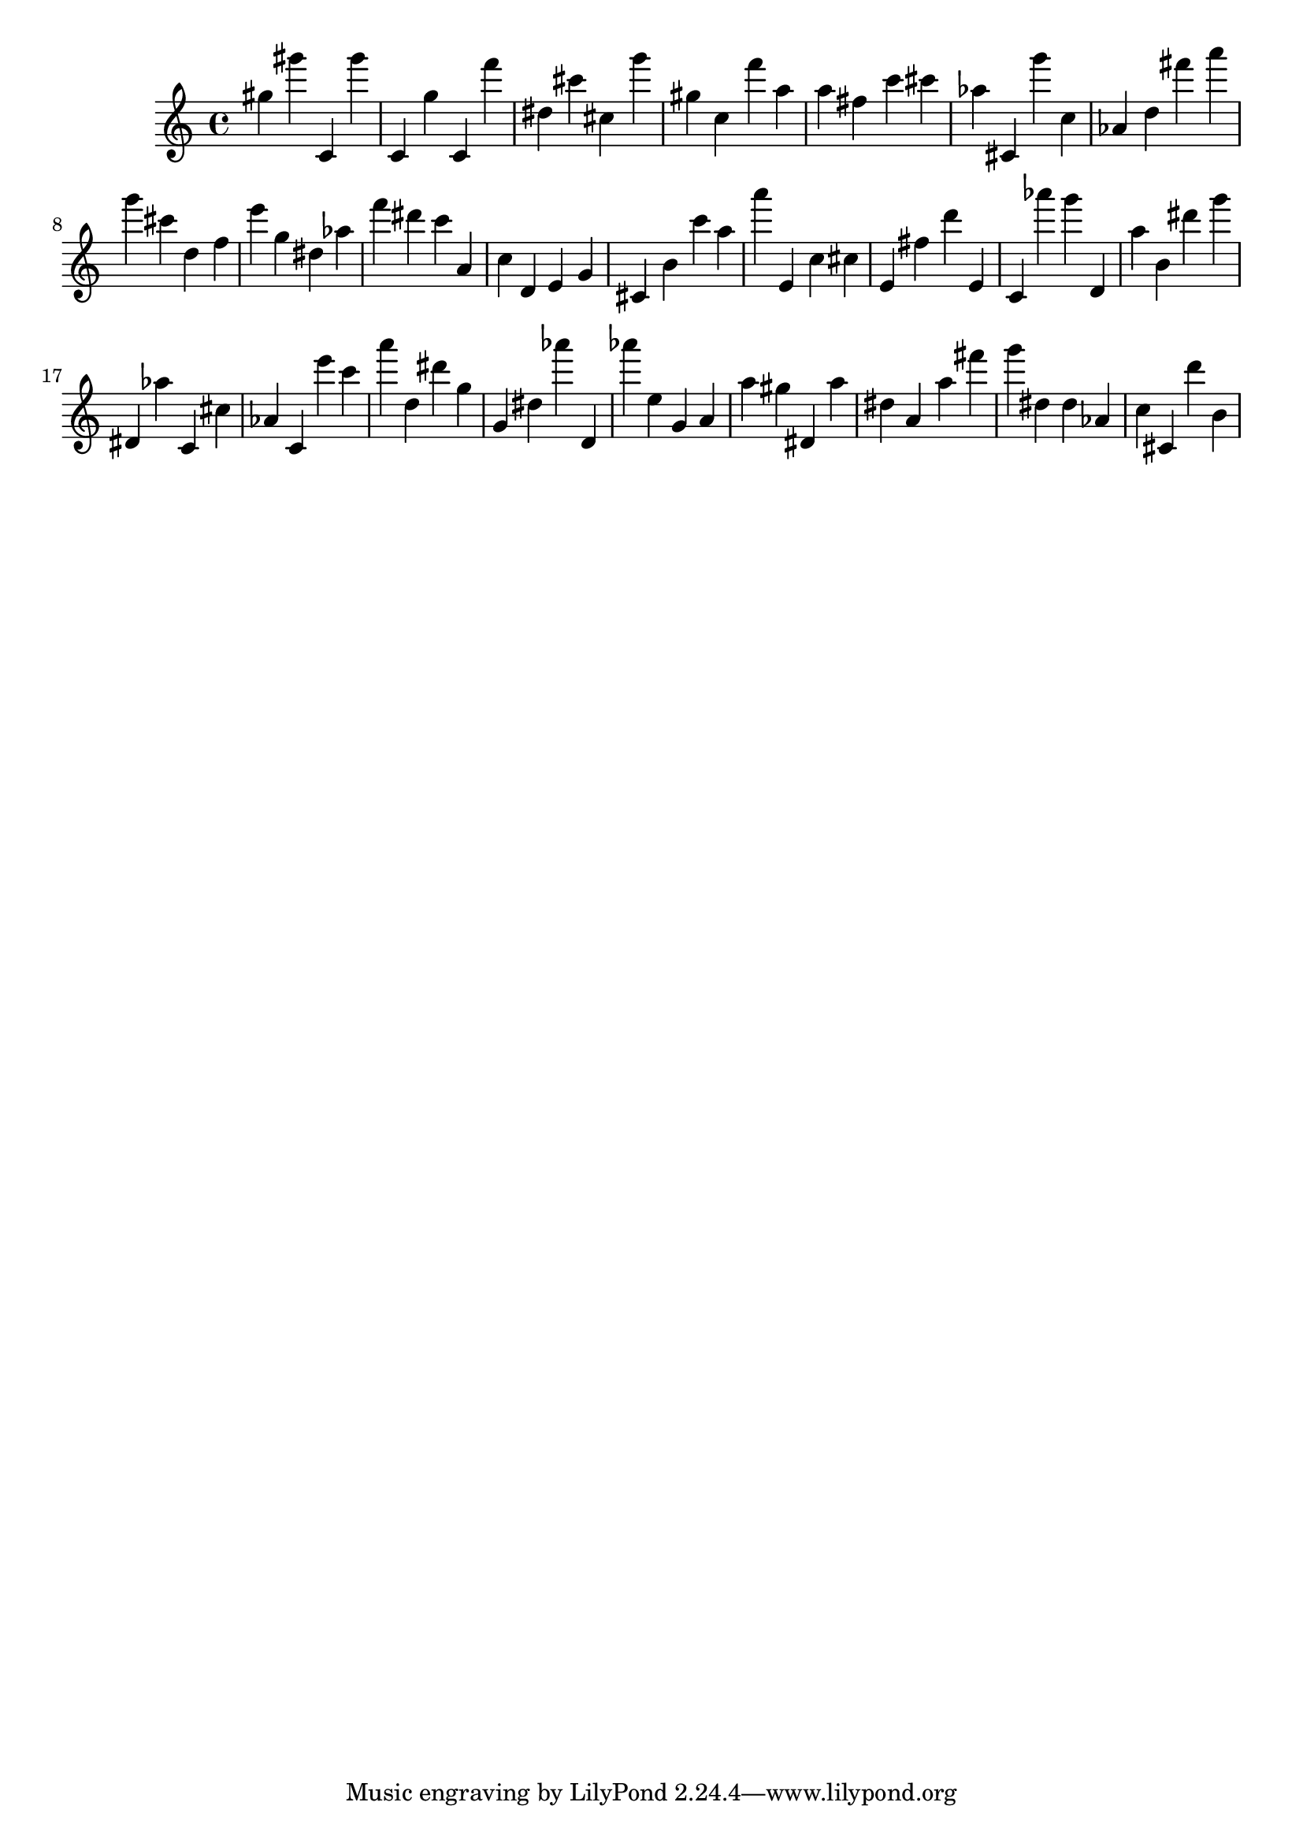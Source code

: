\version "2.18.2"

\score {

{

\clef treble
gis'' gis''' c' gis''' c' g'' c' f''' dis'' cis''' cis'' g''' gis'' c'' f''' a'' a'' fis'' c''' cis''' as'' cis' g''' c'' as' d'' fis''' a''' g''' cis''' d'' f'' e''' g'' dis'' as'' f''' dis''' c''' a' c'' d' e' g' cis' b' c''' a'' a''' e' c'' cis'' e' fis'' d''' e' c' as''' g''' d' a'' b' dis''' g''' dis' as'' c' cis'' as' c' e''' c''' a''' d'' dis''' g'' g' dis'' as''' d' as''' e'' g' a' a'' gis'' dis' a'' dis'' a' a'' fis''' g''' dis'' dis'' as' c'' cis' d''' b' 
}

 \midi { }
 \layout { }
}